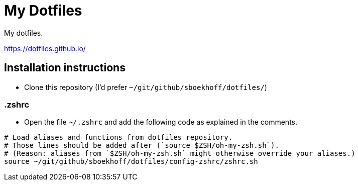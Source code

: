 = My Dotfiles

My dotfiles.

https://dotfiles.github.io/

== Installation instructions

* Clone this repository (I'd prefer `~/git/github/sboekhoff/dotfiles/`)

=== .zshrc

* Open the file `~/.zshrc` and add the following code as explained in the comments.


[source,sh]
----
# Load aliases and functions from dotfiles repository.
# Those lines should be added after (`source $ZSH/oh-my-zsh.sh`).
# (Reason: aliases from `$ZSH/oh-my-zsh.sh` might otherwise override your aliases.)
source ~/git/github/sboekhoff/dotfiles/config-zshrc/zshrc.sh
----

